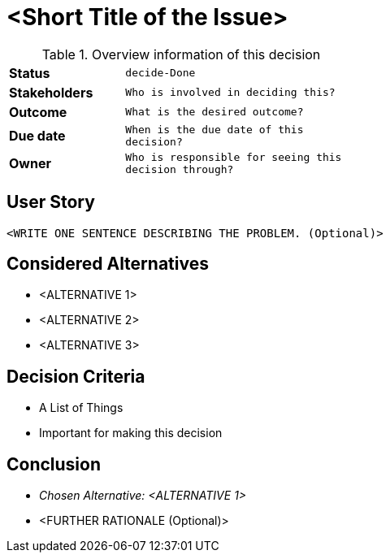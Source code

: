 = <Short Title of the Issue>
:experimental:

.Overview information of this decision
[width="50%",cols=">s,^2m",frame="all",options=""]
|==========================
|Status         |kbd:[decide-Done]
|Stakeholders   |Who is involved in deciding this?  
|Outcome        |What is the desired outcome?
|Due date       |When is the due date of this decision?
|Owner          |Who is responsible for seeing this decision through?
|==========================

== User Story

    <WRITE ONE SENTENCE DESCRIBING THE PROBLEM. (Optional)>

== Considered Alternatives

    * <ALTERNATIVE 1>
    * <ALTERNATIVE 2>
    * <ALTERNATIVE 3>

== Decision Criteria

    * A List of Things
    * Important for making this decision


== Conclusion

    * _Chosen Alternative: <ALTERNATIVE 1>_
    * <FURTHER RATIONALE (Optional)>

